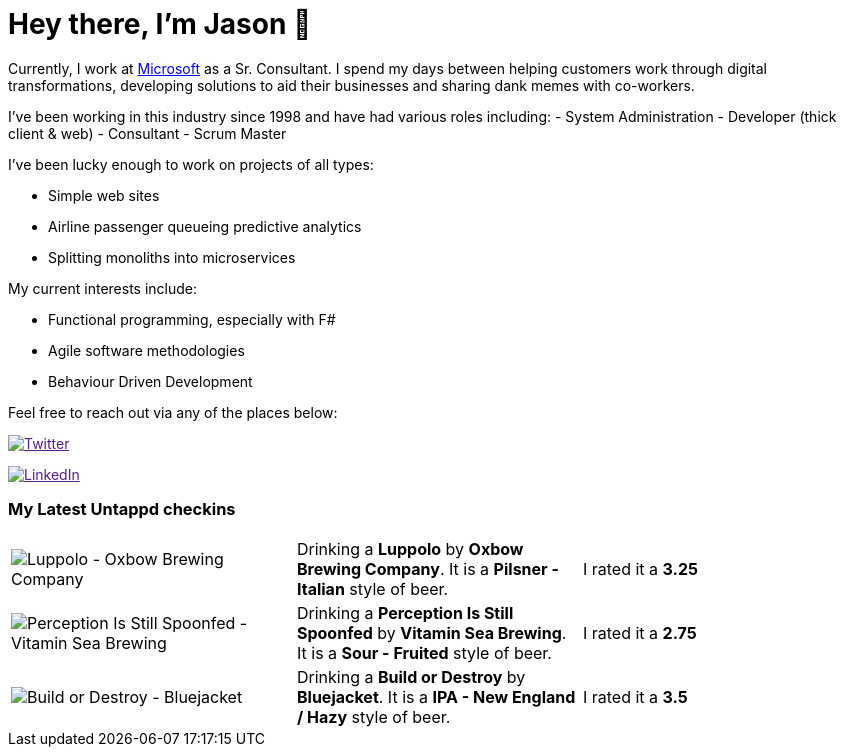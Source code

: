﻿# Hey there, I'm Jason 👋

Currently, I work at https://microsoft.com[Microsoft] as a Sr. Consultant. I spend my days between helping customers work through digital transformations, developing solutions to aid their businesses and sharing dank memes with co-workers. 

I've been working in this industry since 1998 and have had various roles including: 
- System Administration
- Developer (thick client & web)
- Consultant
- Scrum Master

I've been lucky enough to work on projects of all types:

- Simple web sites
- Airline passenger queueing predictive analytics
- Splitting monoliths into microservices

My current interests include:

- Functional programming, especially with F#
- Agile software methodologies
- Behaviour Driven Development

Feel free to reach out via any of the places below:

image:https://img.shields.io/twitter/follow/jtucker?style=flat-square&color=blue["Twitter",link="https://twitter.com/jtucker]

image:https://img.shields.io/badge/LinkedIn-Let's%20Connect-blue["LinkedIn",link="https://linkedin.com/in/jatucke]

### My Latest Untappd checkins

|====
// untappd beer
| image:https://untappd.akamaized.net/photos/2021_12_04/91df0db77a3f4fa925dca5c0e72a9d8f_200x200.jpg[Luppolo - Oxbow Brewing Company] | Drinking a *Luppolo* by *Oxbow Brewing Company*. It is a *Pilsner - Italian* style of beer. | I rated it a *3.25*
| image:https://via.placeholder.com/200?text=Missing+Beer+Image[Perception Is Still Spoonfed - Vitamin Sea Brewing] | Drinking a *Perception Is Still Spoonfed* by *Vitamin Sea Brewing*. It is a *Sour - Fruited* style of beer. | I rated it a *2.75*
| image:https://untappd.akamaized.net/photos/2021_12_02/b436a060f513dc7740b7a932e8822893_200x200.jpg[Build or Destroy - Bluejacket] | Drinking a *Build or Destroy* by *Bluejacket*. It is a *IPA - New England / Hazy* style of beer. | I rated it a *3.5*
// untappd end